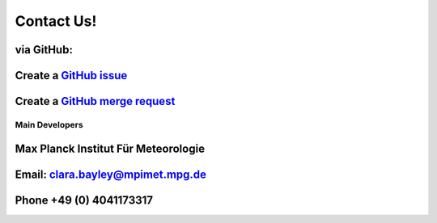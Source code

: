 .. _contact:

Contact Us!
===========

via GitHub:
###########

Create a `GitHub issue <https://github.com/yoctoyotta1024/ValidatingCLEO/issues/new>`_
##############################################################################################

.. _merge:

Create a `GitHub merge request <https://github.com/yoctoyotta1024/ValidatingCLEO/compare>`_
###################################################################################################

Main Developers
---------------
Max Planck Institut Für Meteorologie
####################################
Email: clara.bayley@mpimet.mpg.de
#################################
Phone +49 (0) 4041173317
########################
